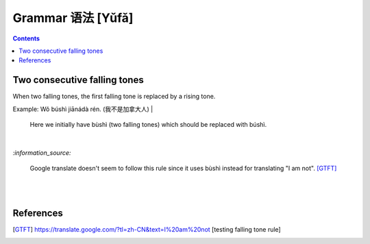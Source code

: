 ==================
Grammar 语法 [Yǔfǎ]
==================
.. contents:: **Contents**
   :depth: 3
   :local:
   :backlinks: top
    
Two consecutive falling tones
=============================
When two falling tones, the first falling tone is replaced by a rising tone.
 
Example: Wǒ búshì jiānádà rén. (我不是加拿大人)
|
   Here we initially have bùshì (two falling tones) which should be replaced with búshì.

|

`:information_source:`

   Google translate doesn't seem to follow this rule since it uses bùshì instead for translating "I am not". [GTFT]_
   
|
|
 
References
==========

.. [GTFT] https://translate.google.com/?tl=zh-CN&text=I%20am%20not [testing falling tone rule]
 
